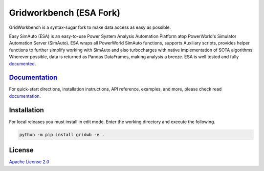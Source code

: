Gridworkbench (ESA Fork)
==================
.. image:: https://img.shields.io/pypi/v/esa.svg
   :target: https://pypi.org/project/esa/
.. image:: https://img.shields.io/pypi/pyversions/esa.svg
   :target: https://pypi.org/project/esa/
.. image:: https://joss.theoj.org/papers/10.21105/joss.02289/status.svg
   :target: https://doi.org/10.21105/joss.02289
.. image:: https://img.shields.io/pypi/l/esa.svg
   :target: https://github.com/mzy2240/ESA/blob/master/LICENSE

GridWorkbench is a syntax-sugar fork to make data access as easy as possible.

Easy SimAuto (ESA) is an easy-to-use Power System Analysis Automation
Platform atop PowerWorld's Simulator Automation Server (SimAuto).
ESA wraps all PowerWorld SimAuto functions, supports Auxiliary scripts,
provides helper functions to further simplify working with SimAuto and
also turbocharges with native implementation of SOTA algorithms. Wherever
possible, data is returned as Pandas DataFrames, making analysis a breeze.
ESA is well tested and fully `documented`_.

`Documentation`_
----------------

For quick-start directions, installation instructions, API reference,
examples, and more, please check read `documentation`_.


Installation
------------

For local releases you must install in edit mode. Enter the working directory and execute the following.

.. code:: bat

    python -m pip install gridwb -e .

    
License
-------

`Apache License 2.0 <https://www.apache.org/licenses/LICENSE-2.0>`__

.. _documentation: https://wyattlaundry.github.io/GridWorkBenchESA/
.. _documented: https://wyattlaundry.github.io/GridWorkBenchESA/
